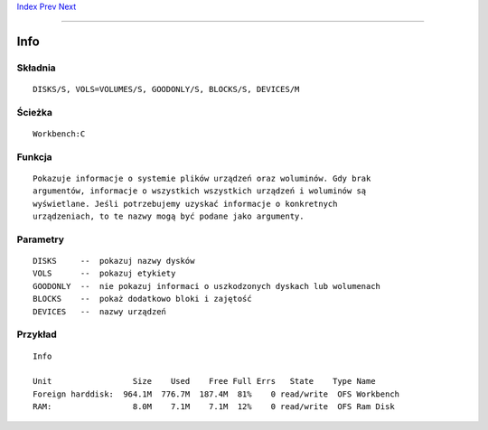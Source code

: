 .. This document is automatically generated. Don't edit it!

`Index <index>`_ `Prev <if>`_ `Next <join>`_ 

---------------


====
Info
====

Składnia
~~~~~~~~
::


	DISKS/S, VOLS=VOLUMES/S, GOODONLY/S, BLOCKS/S, DEVICES/M


Ścieżka
~~~~~~~
::


	Workbench:C


Funkcja
~~~~~~~
::

	Pokazuje informacje o systemie plików urządzeń oraz woluminów. Gdy brak
	argumentów, informacje o wszystkich wszystkich urządzeń i woluminów są
	wyświetlane. Jeśli potrzebujemy uzyskać informacje o konkretnych
	urządzeniach, to te nazwy mogą być podane jako argumenty.


Parametry
~~~~~~~~~
::


 DISKS     --  pokazuj nazwy dysków
 VOLS      --  pokazuj etykiety
 GOODONLY  --  nie pokazuj informaci o uszkodzonych dyskach lub wolumenach
 BLOCKS    --  pokaż dodatkowo bloki i zajętość
 DEVICES   --  nazwy urządzeń


Przykład
~~~~~~~~
::


 Info

 Unit                 Size    Used    Free Full Errs   State    Type Name
 Foreign harddisk:  964.1M  776.7M  187.4M  81%    0 read/write  OFS Workbench
 RAM:                 8.0M    7.1M    7.1M  12%    0 read/write  OFS Ram Disk



